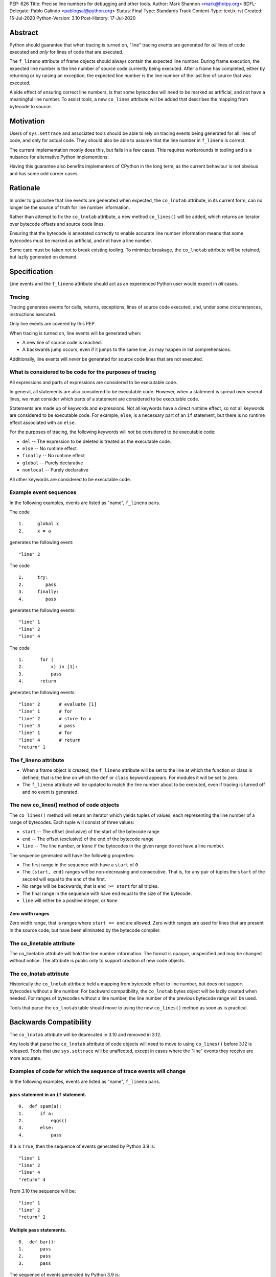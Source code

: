 PEP: 626
Title: Precise line numbers for debugging and other tools.
Author: Mark Shannon <mark@hotpy.org>
BDFL-Delegate: Pablo Galindo <pablogsal@python.org>
Status: Final
Type: Standards Track
Content-Type: text/x-rst
Created: 15-Jul-2020
Python-Version: 3.10
Post-History: 17-Jul-2020

Abstract
========

Python should guarantee that when tracing is turned on, "line" tracing events are generated for *all* lines of code executed and *only* for lines of
code that are executed.

The ``f_lineno`` attribute of frame objects should always contain the expected line number.
During frame execution, the expected line number is the line number of source code currently being executed.
After a frame has completed, either by returning or by raising an exception,
the expected line number is the line number of the last line of source that was executed.

A side effect of ensuring correct line numbers, is that some bytecodes will need to be marked as artificial, and not have a meaningful line number.
To assist tools, a new ``co_lines`` attribute will be added that describes the mapping from bytecode to source.

Motivation
==========

Users of ``sys.settrace`` and associated tools should be able to rely on tracing events being
generated for all lines of code, and only for actual code.
They should also be able to assume that the line number in ``f_lineno`` is correct.

The current implementation mostly does this, but fails in a few cases.
This requires workarounds in tooling and is a nuisance for alternative Python implementions.

Having this guarantee also benefits implementers of CPython in the long term, as the current behaviour is not obvious and has some odd corner cases.

Rationale
=========

In order to guarantee that line events are generated when expected, the ``co_lnotab`` attribute, in its current form,
can no longer be the source of truth for line number information.

Rather than attempt to fix the ``co_lnotab`` attribute, a new method
``co_lines()`` will be added, which returns an iterator over bytecode offsets and source code lines.

Ensuring that the bytecode is annotated correctly to enable accurate line number information means that
some bytecodes must be marked as artificial, and not have a line number.

Some care must be taken not to break existing tooling.
To minimize breakage, the ``co_lnotab`` attribute will be retained, but lazily generated on demand.

Specification
=============

Line events and the ``f_lineno`` attribute should act as an experienced Python user would expect in *all* cases.

Tracing
'''''''

Tracing generates events for calls, returns, exceptions, lines of source code executed, and, under some circumstances, instructions executed.

Only line events are covered by this PEP.

When tracing is turned on, line events will be generated when:

* A new line of source code is reached.
* A backwards jump occurs, even if it jumps to the same line, as may happen in list comprehensions.

Additionally, line events will *never* be generated for source code lines that are not executed.

What is considered to be code for the purposes of tracing
'''''''''''''''''''''''''''''''''''''''''''''''''''''''''

All expressions and parts of expressions are considered to be executable code.

In general, all statements are also considered to be executable code. However, when a statement is spread over several lines,
we must consider which parts of a statement are considered to be executable code.

Statements are made up of keywords and expressions. Not all keywords have a direct runtime effect, so not all keywords are considered to be executable code. 
For example, ``else``, is a necessary part of an ``if`` statement, but there is no runtime effect associated with an ``else``.

For the purposes of tracing, the following keywords will *not* be considered to be executable code:

* ``del`` -- The expression to be deleted is treated as the executable code.
* ``else`` -- No runtime effect
* ``finally`` -- No runtime effect
* ``global`` -- Purely declarative
* ``nonlocal`` -- Purely declarative

All other keywords are considered to be executable code.

Example event sequences
'''''''''''''''''''''''

In the following examples, events are listed as "name", ``f_lineno`` pairs.

The code

::

  1.     global x
  2.     x = a

generates the following event::


  "line" 2

The code

::

  1.     try:
  2.        pass
  3.     finally:
  4.        pass

generates the following events::


  "line" 1
  "line" 2
  "line" 4

The code

::

  1.      for (
  2.          x) in [1]:
  3.          pass
  4.      return

generates the following events::


  "line" 2       # evaluate [1]
  "line" 1       # for
  "line" 2       # store to x
  "line" 3       # pass
  "line" 1       # for
  "line" 4       # return
  "return" 1


The f_lineno attribute
''''''''''''''''''''''

* When a frame object is created, the ``f_lineno`` attribute will be set to the line
  at which the function or class is defined; that is the line on which the ``def`` or ``class`` keyword appears.
  For modules it will be set to zero.
* The ``f_lineno`` attribute will be updated to match the line number about to be executed,
  even if tracing is turned off and no event is generated.

The new co_lines() method of code objects
'''''''''''''''''''''''''''''''''''''''''

The ``co_lines()`` method will return an iterator which yields tuples of values,
each representing the line number of a range of bytecodes. Each tuple will consist of three values:

* ``start`` -- The offset (inclusive) of the start of the bytecode range
* ``end`` -- The offset (exclusive) of the end of the bytecode range
* ``line`` -- The line number, or ``None`` if the bytecodes in the given range do not have a line number.

The sequence generated will have the following properties:

* The first range in the sequence with have a ``start`` of ``0``
* The ``(start, end)`` ranges will be non-decreasing and consecutive.
  That is, for any pair of tuples the ``start`` of the second
  will equal to the ``end`` of the first.
* No range will be backwards, that is ``end >= start`` for all triples.
* The final range in the sequence with have ``end`` equal to the size of the bytecode.
* ``line`` will either be a positive integer, or ``None``

Zero width ranges
-----------------

Zero width range, that is ranges where ``start == end`` are allowed.
Zero width ranges are used for lines that are present in the source code,
but have been eliminated by the bytecode compiler.

The co_linetable attribute
''''''''''''''''''''''''''

The co_linetable attribute will hold the line number information.
The format is opaque, unspecified and may be changed without notice.
The attribute is public only to support creation of new code objects.

The co_lnotab attribute
'''''''''''''''''''''''

Historically the ``co_lnotab`` attribute held a mapping from bytecode offset to line number, but does not support bytecodes without a line number.
For backward compatibility, the ``co_lnotab`` bytes object will be lazily created when needed.
For ranges of bytecodes without a line number, the line number of the previous bytecode range will be used.

Tools that parse the ``co_lnotab`` table should move to using the new ``co_lines()`` method as soon as is practical.


Backwards Compatibility
=======================

The ``co_lnotab`` attribute will be deprecated in 3.10 and removed in 3.12.

Any tools that parse the ``co_lnotab`` attribute of code objects will need to move to using ``co_lines()`` before 3.12 is released.
Tools that use ``sys.settrace`` will be unaffected, except in cases where the "line" events they receive are more accurate.


Examples of code for which the sequence of trace events will change
'''''''''''''''''''''''''''''''''''''''''''''''''''''''''''''''''''

In the following examples, events are listed as "name", ``f_lineno`` pairs.


``pass`` statement in an ``if`` statement.
------------------------------------------

::

  0.  def spam(a):
  1.      if a:
  2.          eggs()
  3.      else:
  4.          pass

If ``a`` is ``True``, then the sequence of events generated by Python 3.9 is::

  "line" 1
  "line" 2
  "line" 4
  "return" 4

From 3.10 the sequence will be::

  "line" 1
  "line" 2
  "return" 2

Multiple ``pass`` statements.
-----------------------------

::

  0.  def bar():
  1.      pass
  2.      pass
  3.      pass

The sequence of events generated by Python 3.9 is::

  "line" 3
  "return" 3

From 3.10 the sequence will be::

  "line" 1
  "line" 2
  "line" 3
  "return" 3

C API
'''''

Access to the ``f_lineno`` attribute of frame objects through C API functions is unchanged.
``f_lineno`` can be read by ``PyFrame_GetLineNumber``. ``f_lineno`` can only be set via ``PyObject_SetAttr`` and similar functions.

Accessing ``f_lineno`` directly through the underlying data structure is forbidden.

Out of process debuggers and profilers
''''''''''''''''''''''''''''''''''''''

Out of process tools, such as py-spy [1]_, cannot use the C-API, and must parse the line number table themselves.
Although the line number table format may change without warning,
it will not change during a release unless absolutely necessary for a bug fix.

To reduce the work required to implement these tools, the following C struct and utility functions are provided.
Note that these functions are not part of the C-API, so will be need to be linked into any code that needs to use them.

::

    typedef struct addressrange {
        int ar_start;
        int ar_end;
        int ar_line;
        struct _opaque opaque;
    } PyCodeAddressRange;

    void PyLineTable_InitAddressRange(char *linetable, Py_ssize_t length, int firstlineno, PyCodeAddressRange *range);
    int PyLineTable_NextAddressRange(PyCodeAddressRange *range);
    int PyLineTable_PreviousAddressRange(PyCodeAddressRange *range);

``PyLineTable_InitAddressRange`` initializes the ``PyCodeAddressRange`` struct from the line number table and first line number.

``PyLineTable_NextAddressRange`` advances the range to the next entry, returning non-zero if valid.

``PyLineTable_PreviousAddressRange`` retreats the range to the previous entry, returning non-zero if valid.

.. note::
  The data in ``linetable`` is immutable, but its lifetime depends on its code object.
  For reliable operation, ``linetable`` should be copied into a local buffer before calling ``PyLineTable_InitAddressRange``.

Although these functions are not part of C-API, they will provided by all future versions of CPython.
The ``PyLineTable_`` functions do not call into the C-API, so can be safely copied into any tool that needs to use them.
The ``PyCodeAddressRange`` struct will not be changed, but the ``_opaque`` struct is not part of the specification and may change.

.. note::
  The ``PyCodeAddressRange`` struct has changed from the original version of this PEP, where the addition fields were defined, but 
  were liable to change.

For example, the following code prints out all the address ranges:

::

    void print_address_ranges(char *linetable, Py_ssize_t length, int firstlineno)
    {
        PyCodeAddressRange range;
        PyLineTable_InitAddressRange(linetable, length, firstlineno, &range);
        while (PyLineTable_NextAddressRange(&range)) {
            printf("Bytecodes from %d (inclusive) to %d (exclusive) ",
                   range.start, range.end);
            if (range.line < 0) {
                /* line < 0 means no line number */
                printf("have no line number\n");
            }
            else {
                printf("have line number %d\n", range.line);
            }
        }
    }


Performance Implications
========================

In general, there should be no change in performance.
When tracing, programs should run a little faster as the new table format can be designed with line number calculation speed in mind.
Code with long sequences of ``pass`` statements will probably become a bit slower.

Reference Implementation
========================

https://github.com/markshannon/cpython/tree/new-linetable-format-version-2

Copyright
=========

This document is placed in the public domain or under the
CC0-1.0-Universal license, whichever is more permissive.

References
==========

.. [1] py-spy: Sampling profiler for Python programs
   (https://github.com/benfred/py-spy)



..
    Local Variables:
    mode: indented-text
    indent-tabs-mode: nil
    sentence-end-double-space: t
    fill-column: 70
    coding: utf-8
    End:
